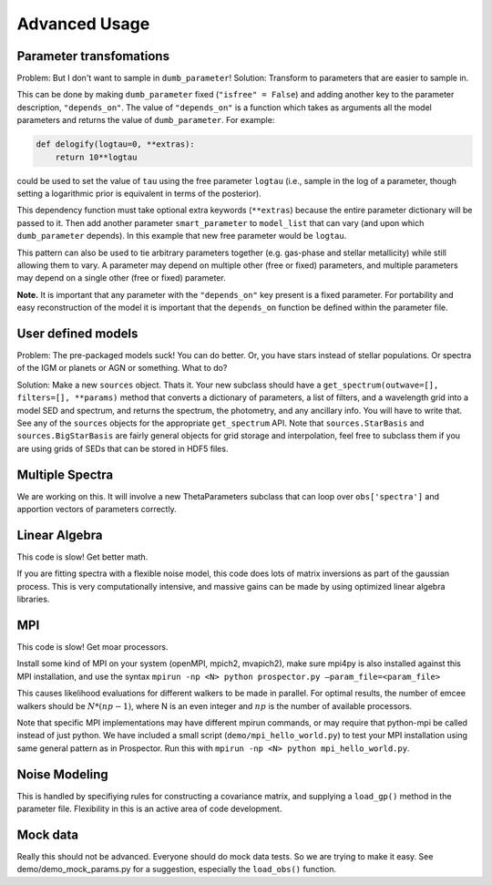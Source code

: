 Advanced Usage
==============

Parameter transfomations
---------------------------------

Problem: But I don't want to sample in ``dumb_parameter``!
Solution: Transform to parameters that are easier to sample in.

This can be done by making ``dumb_parameter`` fixed (``"isfree" = False``) and adding another key to the parameter description, ``"depends_on"``.
The value of ``"depends_on"`` is a function which takes as arguments all the model parameters and returns the value of ``dumb_parameter``.
For example:

.. code-block:: python

		def delogify(logtau=0, **extras):
		    return 10**logtau

could be used to set the value of ``tau`` using the free parameter ``logtau``
(i.e., sample in the log of a parameter, though setting a logarithmic prior is equivalent in terms of the posterior).

This dependency function must take optional extra keywords (``**extras``) because the entire parameter dictionary will be passed to it.
Then add another parameter ``smart_parameter`` to ``model_list`` that can vary (and upon which ``dumb_parameter`` depends).
In this example that new free parameter would be ``logtau``.

This pattern can also be used to tie arbitrary parameters together (e.g. gas-phase and stellar metallicity) while still allowing them to vary.
A parameter may depend on multiple other (free or fixed) parameters, and multiple parameters may depend on a single other (free or fixed) parameter.

**Note.**
It is important that any parameter with the ``"depends_on"`` key present is a fixed parameter.
For portability and easy reconstruction of the model it is important that the ``depends_on`` function be defined within the parameter file.

User defined models
--------------------------

Problem: The pre-packaged models suck! You can do better.
Or, you have stars instead of stellar populations. Or spectra of the IGM or planets or AGN or something.
What to do?

Solution:  Make a new ``sources`` object. Thats it.
Your new subclass should have a ``get_spectrum(outwave=[], filters=[], **params)`` method that
converts a dictionary of parameters, a list of filters, and a wavelength grid into a model SED and spectrum,
and returns the spectrum, the photometry, and any ancillary info.
You will have to write that.
See any of the ``sources`` objects for the appropriate ``get_spectrum`` API.
Note that ``sources.StarBasis`` and ``sources.BigStarBasis`` are fairly general objects for grid storage and interpolation, feel free to subclass them if you are using grids of SEDs that can be stored in HDF5 files.

Multiple Spectra
----------------------

We are working on this.
It will involve a new ThetaParameters subclass that can loop over ``obs['spectra']`` and apportion vectors of parameters correctly.

Linear Algebra
--------------------

This code is slow! Get better math.

If you are fitting spectra with a flexible noise model,
this code does lots of matrix inversions as part of the gaussian process.
This is very computationally intensive, and massive gains can be made by using optimized linear algebra libraries.

MPI
------

This code is slow! Get moar processors.

Install some kind of MPI on your system (openMPI, mpich2, mvapich2),
make sure mpi4py is also installed against this MPI installation,
and use the syntax
``mpirun -np <N> python prospector.py –param_file=<param_file>``

This causes likelihood evaluations for different walkers to be made in parallel.
For optimal results, the number of emcee walkers should be :math:`N*(np-1)`,
where N is an even integer and :math:`np` is the number of available processors.

Note that specific MPI implementations may have different mpirun commands, or
may require that python-mpi be called instead of just python.  We have included
a small script (``demo/mpi_hello_world.py``) to test your MPI installation
using same general pattern as in Prospector.  Run this with
``mpirun -np <N> python mpi_hello_world.py``.


Noise Modeling
-------------------

This is handled by specifiying rules for constructing a covariance matrix, and supplying a ``load_gp()`` method in the parameter file.
Flexibility in this is an active area of code development.

Mock data
---------------

Really this should not be advanced.
Everyone should do mock data tests.
So we are trying to make it easy.
See demo/demo_mock_params.py for a suggestion, especially the ``load_obs()`` function.
